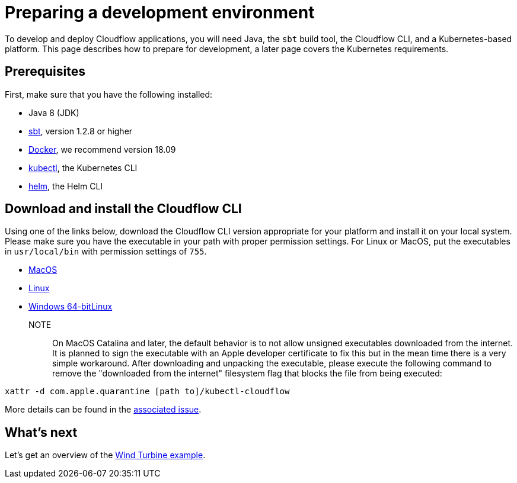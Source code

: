 = Preparing a development environment

To develop and deploy Cloudflow applications, you will need Java, the `sbt` build tool, the Cloudflow CLI, and a Kubernetes-based platform. This page describes how to prepare for development, a later page covers the Kubernetes requirements.


== Prerequisites

First, make sure that you have the following installed:

* Java 8 (JDK)
* https://www.scala-sbt.org/[sbt,window=_blank], version 1.2.8 or higher
* https://www.docker.com/community-edition[Docker,window=_blank], we recommend version 18.09
* https://kubernetes.io/docs/tasks/tools/install-kubectl/[kubectl], the Kubernetes CLI
* https://helm.sh/docs/intro/install/[helm], the Helm CLI

== Download and install the Cloudflow CLI

Using one of the links below, download the Cloudflow CLI version appropriate for your platform and install it on your local system. Please make sure you have the executable in your path with proper permission settings. For Linux or MacOS, put the executables in `usr/local/bin` with permission settings of `755`.

* https://bintray.com/lightbend/cloudflow-cli/download_file?file_path=kubectl-cloudflow-0.6.0-test-release.95-0c65dbf-darwin-amd64.tar.gz[MacOS]

* https://bintray.com/lightbend/cloudflow-cli/download_file?file_path=kubectl-cloudflow-0.6.0-test-release.95-0c65dbf-linux-amd64.tar.gz[Linux]

* https://bintray.com/lightbend/cloudflow-cli/download_file?file_path=kubectl-cloudflow-0.6.0-test-release.95-0c65dbf-windows-amd64.tar.gz[Windows 64-bitLinux]

NOTE:: On MacOS Catalina and later, the default behavior is to not allow unsigned executables downloaded from the internet. It is planned to sign the executable with an Apple developer certificate to fix this but in the mean time there is a very simple workaround. After downloading and unpacking the executable, please execute the following command to remove the "downloaded from the internet" filesystem flag that blocks the file from being executed:

....
xattr -d com.apple.quarantine [path to]/kubectl-cloudflow
....

More details can be found in the https://github.com/lightbend/cloudflow/issues/47[associated issue].

ifdef::review[Reviewers:still need recommendations for Windows.]

== What's next
Let's get an overview of the xref:wind-turbine-example.adoc[Wind Turbine example].

